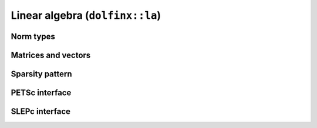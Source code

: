 Linear algebra (``dolfinx::la``)
================================

Norm types
----------

.. doxygenenum:: dolfinx::la::Norm
   :project: DOLFINx

Matrices and vectors
--------------------


Sparsity pattern
----------------


PETSc interface
---------------


SLEPc interface
---------------

.. doxygennamespace:: dolfinx::la
   :project: DOLFINx
   :members:


